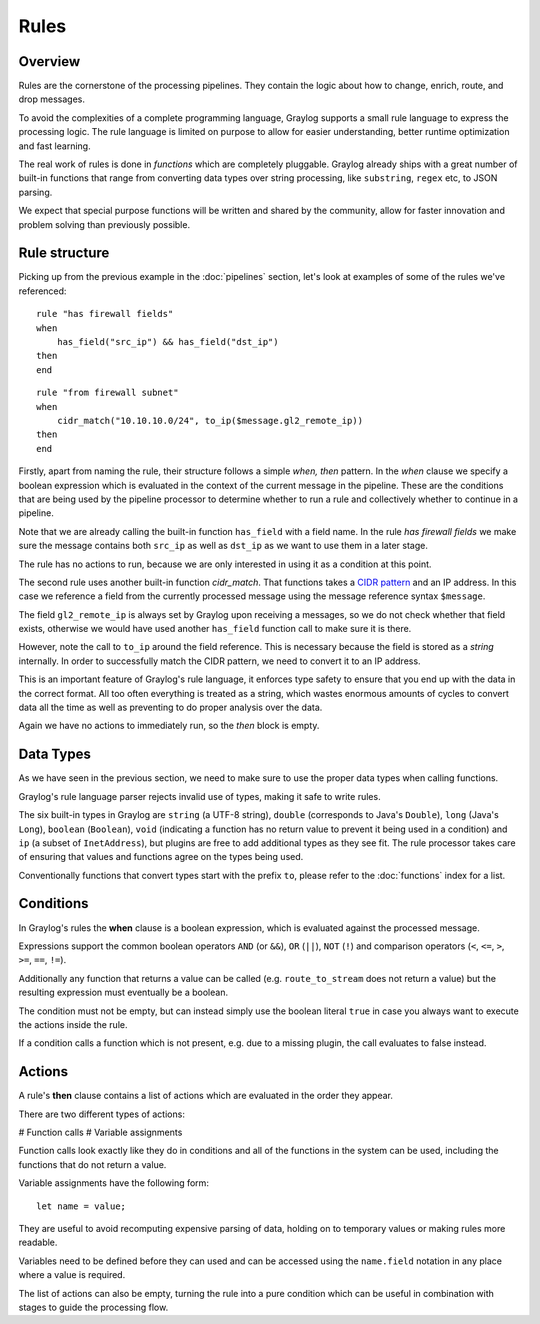 *****
Rules
*****

Overview
========

Rules are the cornerstone of the processing pipelines. They contain the logic about how to change, enrich, route, and drop messages.

To avoid the complexities of a complete programming language, Graylog supports a small rule language to express the processing logic.
The rule language is limited on purpose to allow for easier understanding, better runtime optimization and fast learning.

The real work of rules is done in *functions* which are completely pluggable. Graylog already ships with a great number of built-in functions
that range from converting data types over string processing, like ``substring``, ``regex`` etc, to JSON parsing.

We expect that special purpose functions will be written and shared by the community, allow for faster innovation and problem solving than previously possible.

Rule structure
==============

Picking up from the previous example in the :doc:`pipelines` section, let's look at examples of some of the rules we've referenced::

    rule "has firewall fields"
    when
        has_field("src_ip") && has_field("dst_ip")
    then
    end


::

    rule "from firewall subnet"
    when
        cidr_match("10.10.10.0/24", to_ip($message.gl2_remote_ip))
    then
    end

Firstly, apart from naming the rule, their structure follows a simple *when, then* pattern. In the *when* clause we specify
a boolean expression which is evaluated in the context of the current message in the pipeline. These are the conditions
that are being used by the pipeline processor to determine whether to run a rule and collectively whether to continue in a
pipeline.

Note that we are already calling the built-in function ``has_field`` with a field name. In the rule *has firewall fields*
we make sure the message contains both ``src_ip`` as well as ``dst_ip`` as we want to use them in a later stage.

The rule has no actions to run, because we are only interested in using it as a condition at this point.

The second rule uses another built-in function `cidr_match`. That functions takes a `CIDR pattern <https://en.wikipedia.org/wiki/Classless_Inter-Domain_Routing#CIDR_notation>`_
and an IP address. In this case we reference a field from the currently processed message using the message reference syntax ``$message``.

The field ``gl2_remote_ip`` is always set by Graylog upon receiving a messages, so we do not check whether that field exists, otherwise
we would have used another ``has_field`` function call to make sure it is there.

However, note the call to ``to_ip`` around the field reference. This is necessary because the field is stored as a *string* internally.
In order to successfully match the CIDR pattern, we need to convert it to an IP address.

This is an important feature of Graylog's rule language, it enforces type safety to ensure that you end up with the data in the
correct format. All too often everything is treated as a string, which wastes enormous amounts of cycles to convert data all the time
as well as preventing to do proper analysis over the data.

Again we have no actions to immediately run, so the *then* block is empty.

Data Types
==========

As we have seen in the previous section, we need to make sure to use the proper data types when calling functions.

Graylog's rule language parser rejects invalid use of types, making it safe to write rules.

The six built-in types in Graylog are ``string`` (a UTF-8 string), ``double`` (corresponds to Java's ``Double``),
``long`` (Java's ``Long``), ``boolean`` (``Boolean``), ``void`` (indicating a function has no return value to prevent it
being used in a condition) and ``ip`` (a subset of ``InetAddress``), but plugins are free
to add additional types as they see fit. The rule processor takes care of ensuring that values and functions agree on the types
being used.

Conventionally functions that convert types start with the prefix ``to``, please refer to the :doc:`functions` index for a list.

Conditions
==========

In Graylog's rules the **when** clause is a boolean expression, which is evaluated against the processed message.

Expressions support the common boolean operators ``AND`` (or ``&&``), ``OR`` (``||``), ``NOT`` (``!``) and comparison operators
(``<``, ``<=``, ``>``, ``>=``, ``==``, ``!=``).

Additionally any function that returns a value can be called (e.g. ``route_to_stream`` does not return a value) but the resulting
expression must eventually be a boolean.

The condition must not be empty, but can instead simply use the boolean literal ``true`` in case you always want to execute the
actions inside the rule.

If a condition calls a function which is not present, e.g. due to a missing plugin, the call evaluates to false instead.


Actions
=======

A rule's **then** clause contains a list of actions which are evaluated in the order they appear.

There are two different types of actions:

# Function calls
# Variable assignments

Function calls look exactly like they do in conditions and all of the functions in the system can be used, including the
functions that do not return a value.

Variable assignments have the following form::

    let name = value;

They are useful to avoid recomputing expensive parsing of data, holding on to temporary values or making rules more readable.

Variables need to be defined before they can used and can be accessed using the ``name.field`` notation in any place where
a value is required.

The list of actions can also be empty, turning the rule into a pure condition which can be useful in combination with stages
to guide the processing flow.
